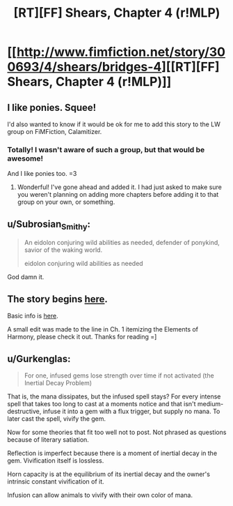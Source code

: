 #+TITLE: [RT][FF] Shears, Chapter 4 (r!MLP)

* [[http://www.fimfiction.net/story/300693/4/shears/bridges-4][[RT][FF] Shears, Chapter 4 (r!MLP)]]
:PROPERTIES:
:Author: Calamitizer
:Score: 15
:DateUnix: 1448254681.0
:DateShort: 2015-Nov-23
:END:

** I like ponies. Squee!

I'd also wanted to know if it would be ok for me to add this story to the LW group on FiMFiction, Calamitizer.
:PROPERTIES:
:Score: 3
:DateUnix: 1448298151.0
:DateShort: 2015-Nov-23
:END:

*** Totally! I wasn't aware of such a group, but that would be awesome!

And I like ponies too. =3
:PROPERTIES:
:Author: Calamitizer
:Score: 2
:DateUnix: 1448328686.0
:DateShort: 2015-Nov-24
:END:

**** Wonderful! I've gone ahead and added it. I had just asked to make sure you weren't planning on adding more chapters before adding it to that group on your own, or something.
:PROPERTIES:
:Score: 1
:DateUnix: 1448332584.0
:DateShort: 2015-Nov-24
:END:


** u/Subrosian_Smithy:
#+begin_quote
  An eidolon conjuring wild abilities as needed, defender of ponykind, savior of the waking world.

  eidolon conjuring wild abilities as needed
#+end_quote

God damn it.
:PROPERTIES:
:Author: Subrosian_Smithy
:Score: 3
:DateUnix: 1448583473.0
:DateShort: 2015-Nov-27
:END:


** The story begins [[http://www.fimfiction.net/story/300693/1/shears/bridges-1][here]].

Basic info is [[https://www.reddit.com/r/rational/comments/3te0fy/rtff_shears_chapter_1_rmlp/cx5d65r][here]].

A small edit was made to the line in Ch. 1 itemizing the Elements of Harmony, please check it out. Thanks for reading =]
:PROPERTIES:
:Author: Calamitizer
:Score: 2
:DateUnix: 1448254743.0
:DateShort: 2015-Nov-23
:END:


** u/Gurkenglas:
#+begin_quote
  For one, infused gems lose strength over time if not activated (the Inertial Decay Problem)
#+end_quote

That is, the mana dissipates, but the infused spell stays? For every intense spell that takes too long to cast at a moments notice and that isn't medium-destructive, infuse it into a gem with a flux trigger, but supply no mana. To later cast the spell, vivify the gem.

Now for some theories that fit too well not to post. Not phrased as questions because of literary satiation.

Reflection is imperfect because there is a moment of inertial decay in the gem. Vivification itself is lossless.

Horn capacity is at the equilibrium of its inertial decay and the owner's intrinsic constant vivification of it.

Infusion can allow animals to vivify with their own color of mana.
:PROPERTIES:
:Author: Gurkenglas
:Score: 2
:DateUnix: 1448285983.0
:DateShort: 2015-Nov-23
:END:
